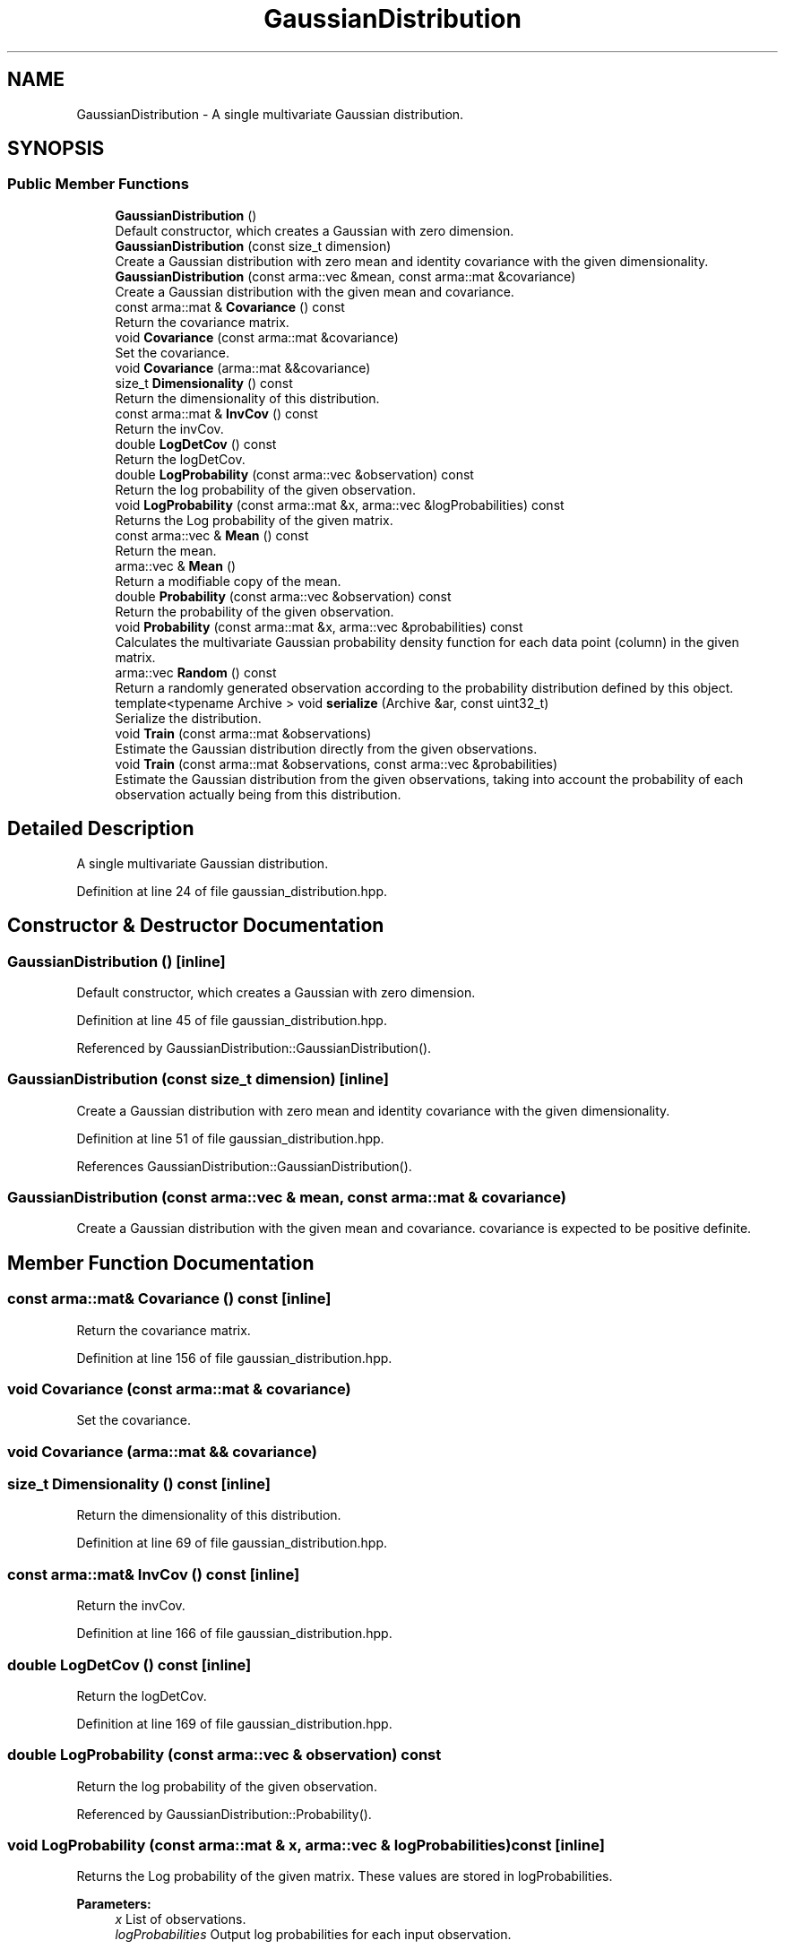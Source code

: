 .TH "GaussianDistribution" 3 "Sun Aug 22 2021" "Version 3.4.2" "mlpack" \" -*- nroff -*-
.ad l
.nh
.SH NAME
GaussianDistribution \- A single multivariate Gaussian distribution\&.  

.SH SYNOPSIS
.br
.PP
.SS "Public Member Functions"

.in +1c
.ti -1c
.RI "\fBGaussianDistribution\fP ()"
.br
.RI "Default constructor, which creates a Gaussian with zero dimension\&. "
.ti -1c
.RI "\fBGaussianDistribution\fP (const size_t dimension)"
.br
.RI "Create a Gaussian distribution with zero mean and identity covariance with the given dimensionality\&. "
.ti -1c
.RI "\fBGaussianDistribution\fP (const arma::vec &mean, const arma::mat &covariance)"
.br
.RI "Create a Gaussian distribution with the given mean and covariance\&. "
.ti -1c
.RI "const arma::mat & \fBCovariance\fP () const"
.br
.RI "Return the covariance matrix\&. "
.ti -1c
.RI "void \fBCovariance\fP (const arma::mat &covariance)"
.br
.RI "Set the covariance\&. "
.ti -1c
.RI "void \fBCovariance\fP (arma::mat &&covariance)"
.br
.ti -1c
.RI "size_t \fBDimensionality\fP () const"
.br
.RI "Return the dimensionality of this distribution\&. "
.ti -1c
.RI "const arma::mat & \fBInvCov\fP () const"
.br
.RI "Return the invCov\&. "
.ti -1c
.RI "double \fBLogDetCov\fP () const"
.br
.RI "Return the logDetCov\&. "
.ti -1c
.RI "double \fBLogProbability\fP (const arma::vec &observation) const"
.br
.RI "Return the log probability of the given observation\&. "
.ti -1c
.RI "void \fBLogProbability\fP (const arma::mat &x, arma::vec &logProbabilities) const"
.br
.RI "Returns the Log probability of the given matrix\&. "
.ti -1c
.RI "const arma::vec & \fBMean\fP () const"
.br
.RI "Return the mean\&. "
.ti -1c
.RI "arma::vec & \fBMean\fP ()"
.br
.RI "Return a modifiable copy of the mean\&. "
.ti -1c
.RI "double \fBProbability\fP (const arma::vec &observation) const"
.br
.RI "Return the probability of the given observation\&. "
.ti -1c
.RI "void \fBProbability\fP (const arma::mat &x, arma::vec &probabilities) const"
.br
.RI "Calculates the multivariate Gaussian probability density function for each data point (column) in the given matrix\&. "
.ti -1c
.RI "arma::vec \fBRandom\fP () const"
.br
.RI "Return a randomly generated observation according to the probability distribution defined by this object\&. "
.ti -1c
.RI "template<typename Archive > void \fBserialize\fP (Archive &ar, const uint32_t)"
.br
.RI "Serialize the distribution\&. "
.ti -1c
.RI "void \fBTrain\fP (const arma::mat &observations)"
.br
.RI "Estimate the Gaussian distribution directly from the given observations\&. "
.ti -1c
.RI "void \fBTrain\fP (const arma::mat &observations, const arma::vec &probabilities)"
.br
.RI "Estimate the Gaussian distribution from the given observations, taking into account the probability of each observation actually being from this distribution\&. "
.in -1c
.SH "Detailed Description"
.PP 
A single multivariate Gaussian distribution\&. 
.PP
Definition at line 24 of file gaussian_distribution\&.hpp\&.
.SH "Constructor & Destructor Documentation"
.PP 
.SS "\fBGaussianDistribution\fP ()\fC [inline]\fP"

.PP
Default constructor, which creates a Gaussian with zero dimension\&. 
.PP
Definition at line 45 of file gaussian_distribution\&.hpp\&.
.PP
Referenced by GaussianDistribution::GaussianDistribution()\&.
.SS "\fBGaussianDistribution\fP (const size_t dimension)\fC [inline]\fP"

.PP
Create a Gaussian distribution with zero mean and identity covariance with the given dimensionality\&. 
.PP
Definition at line 51 of file gaussian_distribution\&.hpp\&.
.PP
References GaussianDistribution::GaussianDistribution()\&.
.SS "\fBGaussianDistribution\fP (const arma::vec & mean, const arma::mat & covariance)"

.PP
Create a Gaussian distribution with the given mean and covariance\&. covariance is expected to be positive definite\&. 
.SH "Member Function Documentation"
.PP 
.SS "const arma::mat& Covariance () const\fC [inline]\fP"

.PP
Return the covariance matrix\&. 
.PP
Definition at line 156 of file gaussian_distribution\&.hpp\&.
.SS "void Covariance (const arma::mat & covariance)"

.PP
Set the covariance\&. 
.SS "void Covariance (arma::mat && covariance)"

.SS "size_t Dimensionality () const\fC [inline]\fP"

.PP
Return the dimensionality of this distribution\&. 
.PP
Definition at line 69 of file gaussian_distribution\&.hpp\&.
.SS "const arma::mat& InvCov () const\fC [inline]\fP"

.PP
Return the invCov\&. 
.PP
Definition at line 166 of file gaussian_distribution\&.hpp\&.
.SS "double LogDetCov () const\fC [inline]\fP"

.PP
Return the logDetCov\&. 
.PP
Definition at line 169 of file gaussian_distribution\&.hpp\&.
.SS "double LogProbability (const arma::vec & observation) const"

.PP
Return the log probability of the given observation\&. 
.PP
Referenced by GaussianDistribution::Probability()\&.
.SS "void LogProbability (const arma::mat & x, arma::vec & logProbabilities) const\fC [inline]\fP"

.PP
Returns the Log probability of the given matrix\&. These values are stored in logProbabilities\&.
.PP
\fBParameters:\fP
.RS 4
\fIx\fP List of observations\&. 
.br
\fIlogProbabilities\fP Output log probabilities for each input observation\&. 
.RE
.PP

.PP
Definition at line 108 of file gaussian_distribution\&.hpp\&.
.PP
References GaussianDistribution::Random(), and GaussianDistribution::Train()\&.
.SS "const arma::vec& Mean () const\fC [inline]\fP"

.PP
Return the mean\&. 
.PP
Definition at line 146 of file gaussian_distribution\&.hpp\&.
.SS "arma::vec& Mean ()\fC [inline]\fP"

.PP
Return a modifiable copy of the mean\&. 
.PP
Definition at line 151 of file gaussian_distribution\&.hpp\&.
.SS "double Probability (const arma::vec & observation) const\fC [inline]\fP"

.PP
Return the probability of the given observation\&. 
.PP
Definition at line 74 of file gaussian_distribution\&.hpp\&.
.PP
References GaussianDistribution::LogProbability()\&.
.SS "void Probability (const arma::mat & x, arma::vec & probabilities) const\fC [inline]\fP"

.PP
Calculates the multivariate Gaussian probability density function for each data point (column) in the given matrix\&. 
.PP
\fBParameters:\fP
.RS 4
\fIx\fP List of observations\&. 
.br
\fIprobabilities\fP Output probabilities for each input observation\&. 
.RE
.PP

.PP
Definition at line 91 of file gaussian_distribution\&.hpp\&.
.PP
References GaussianDistribution::LogProbability()\&.
.SS "arma::vec Random () const"

.PP
Return a randomly generated observation according to the probability distribution defined by this object\&. 
.PP
\fBReturns:\fP
.RS 4
Random observation from this Gaussian distribution\&. 
.RE
.PP

.PP
Referenced by LogisticRegressionTestData(), and GaussianDistribution::LogProbability()\&.
.SS "void serialize (Archive & ar, const uint32_t)\fC [inline]\fP"

.PP
Serialize the distribution\&. 
.PP
Definition at line 175 of file gaussian_distribution\&.hpp\&.
.SS "void Train (const arma::mat & observations)"

.PP
Estimate the Gaussian distribution directly from the given observations\&. 
.PP
\fBParameters:\fP
.RS 4
\fIobservations\fP List of observations\&. 
.RE
.PP

.PP
Referenced by GaussianDistribution::LogProbability()\&.
.SS "void Train (const arma::mat & observations, const arma::vec & probabilities)"

.PP
Estimate the Gaussian distribution from the given observations, taking into account the probability of each observation actually being from this distribution\&. 

.SH "Author"
.PP 
Generated automatically by Doxygen for mlpack from the source code\&.
